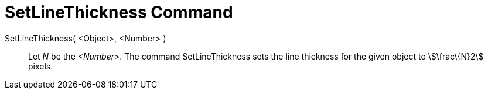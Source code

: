 = SetLineThickness Command

SetLineThickness( <Object>, <Number> )::
  Let _N_ be the _<Number>_. The command SetLineThickness sets the line thickness for the given object to
  stem:[\frac\{N}2] pixels.
